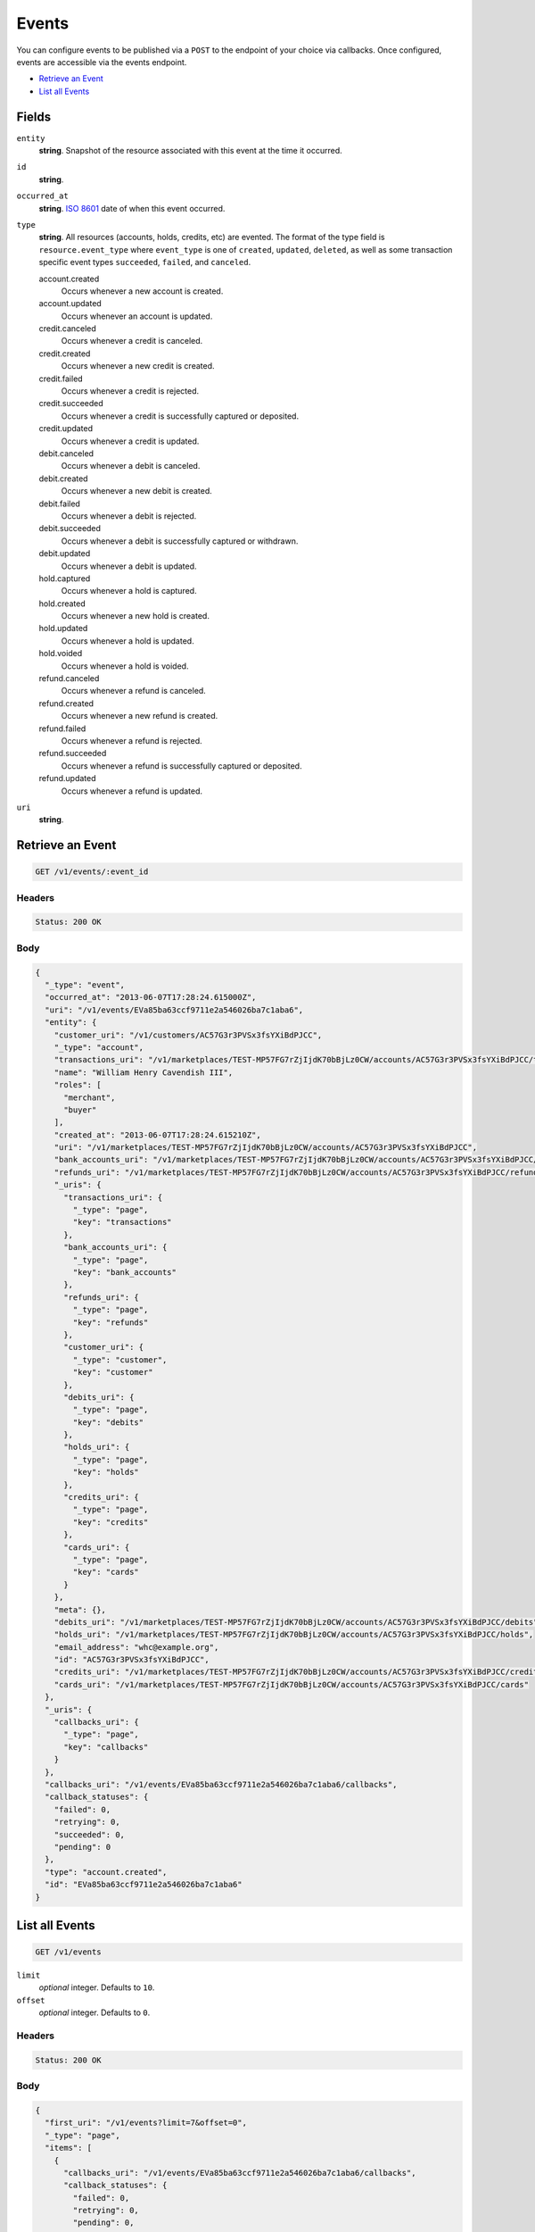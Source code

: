 Events
=======

.. _events:

You can configure events to be published via a ``POST`` to the endpoint of
your choice via callbacks. Once configured, events are accessible via the
events endpoint.

- `Retrieve an Event`_
- `List all Events`_

Fields
------

``entity``
   **string**. Snapshot of the resource associated with this event at the time it
   occurred.

``id``
   **string**.

``occurred_at``
   **string**. `ISO 8601 <http://www.w3.org/QA/Tips/iso-date>`_ date of when this
   event occurred.

``type``
   **string**. All resources (accounts, holds, credits, etc) are evented. The format of
   the type field is ``resource.event_type`` where ``event_type`` is one of
   ``created``, ``updated``, ``deleted``, as well as some transaction
   specific event types ``succeeded``, ``failed``, and ``canceled``.

   account.created
      Occurs whenever a new account is created.
   
   account.updated
      Occurs whenever an account is updated.
   
   credit.canceled
      Occurs whenever a credit is canceled.
   
   credit.created
      Occurs whenever a new credit is created.
   
   credit.failed
      Occurs whenever a credit is rejected.
   
   credit.succeeded
      Occurs whenever a credit is successfully captured or deposited.
   
   credit.updated
      Occurs whenever a credit is updated.
   
   debit.canceled
      Occurs whenever a debit is canceled.
   
   debit.created
      Occurs whenever a new debit is created.
   
   debit.failed
      Occurs whenever a debit is rejected.
   
   debit.succeeded
      Occurs whenever a debit is successfully captured or withdrawn.
   
   debit.updated
      Occurs whenever a debit is updated.
   
   hold.captured
      Occurs whenever a hold is captured.
   
   hold.created
      Occurs whenever a new hold is created.
   
   hold.updated
      Occurs whenever a hold is updated.
   
   hold.voided
      Occurs whenever a hold is voided.
   
   refund.canceled
      Occurs whenever a refund is canceled.
   
   refund.created
      Occurs whenever a new refund is created.
   
   refund.failed
      Occurs whenever a refund is rejected.
   
   refund.succeeded
      Occurs whenever a refund is successfully captured or deposited.
   
   refund.updated
      Occurs whenever a refund is updated.
   
``uri``
   **string**.

Retrieve an Event
-----------------

.. code::


   GET /v1/events/:event_id


Headers
^^^^^^^

.. code::

   Status: 200 OK


Body
^^^^

.. code:: javascript

   {
     "_type": "event", 
     "occurred_at": "2013-06-07T17:28:24.615000Z", 
     "uri": "/v1/events/EVa85ba63ccf9711e2a546026ba7c1aba6", 
     "entity": {
       "customer_uri": "/v1/customers/AC57G3r3PVSx3fsYXiBdPJCC", 
       "_type": "account", 
       "transactions_uri": "/v1/marketplaces/TEST-MP57FG7rZjIjdK70bBjLz0CW/accounts/AC57G3r3PVSx3fsYXiBdPJCC/transactions", 
       "name": "William Henry Cavendish III", 
       "roles": [
         "merchant", 
         "buyer"
       ], 
       "created_at": "2013-06-07T17:28:24.615210Z", 
       "uri": "/v1/marketplaces/TEST-MP57FG7rZjIjdK70bBjLz0CW/accounts/AC57G3r3PVSx3fsYXiBdPJCC", 
       "bank_accounts_uri": "/v1/marketplaces/TEST-MP57FG7rZjIjdK70bBjLz0CW/accounts/AC57G3r3PVSx3fsYXiBdPJCC/bank_accounts", 
       "refunds_uri": "/v1/marketplaces/TEST-MP57FG7rZjIjdK70bBjLz0CW/accounts/AC57G3r3PVSx3fsYXiBdPJCC/refunds", 
       "_uris": {
         "transactions_uri": {
           "_type": "page", 
           "key": "transactions"
         }, 
         "bank_accounts_uri": {
           "_type": "page", 
           "key": "bank_accounts"
         }, 
         "refunds_uri": {
           "_type": "page", 
           "key": "refunds"
         }, 
         "customer_uri": {
           "_type": "customer", 
           "key": "customer"
         }, 
         "debits_uri": {
           "_type": "page", 
           "key": "debits"
         }, 
         "holds_uri": {
           "_type": "page", 
           "key": "holds"
         }, 
         "credits_uri": {
           "_type": "page", 
           "key": "credits"
         }, 
         "cards_uri": {
           "_type": "page", 
           "key": "cards"
         }
       }, 
       "meta": {}, 
       "debits_uri": "/v1/marketplaces/TEST-MP57FG7rZjIjdK70bBjLz0CW/accounts/AC57G3r3PVSx3fsYXiBdPJCC/debits", 
       "holds_uri": "/v1/marketplaces/TEST-MP57FG7rZjIjdK70bBjLz0CW/accounts/AC57G3r3PVSx3fsYXiBdPJCC/holds", 
       "email_address": "whc@example.org", 
       "id": "AC57G3r3PVSx3fsYXiBdPJCC", 
       "credits_uri": "/v1/marketplaces/TEST-MP57FG7rZjIjdK70bBjLz0CW/accounts/AC57G3r3PVSx3fsYXiBdPJCC/credits", 
       "cards_uri": "/v1/marketplaces/TEST-MP57FG7rZjIjdK70bBjLz0CW/accounts/AC57G3r3PVSx3fsYXiBdPJCC/cards"
     }, 
     "_uris": {
       "callbacks_uri": {
         "_type": "page", 
         "key": "callbacks"
       }
     }, 
     "callbacks_uri": "/v1/events/EVa85ba63ccf9711e2a546026ba7c1aba6/callbacks", 
     "callback_statuses": {
       "failed": 0, 
       "retrying": 0, 
       "succeeded": 0, 
       "pending": 0
     }, 
     "type": "account.created", 
     "id": "EVa85ba63ccf9711e2a546026ba7c1aba6"
   }

List all Events
---------------

.. code::


   GET /v1/events

``limit``
    *optional* integer. Defaults to ``10``.

``offset``
    *optional* integer. Defaults to ``0``.


Headers
^^^^^^^

.. code::

   Status: 200 OK


Body
^^^^

.. code:: javascript

   {
     "first_uri": "/v1/events?limit=7&offset=0", 
     "_type": "page", 
     "items": [
       {
         "callbacks_uri": "/v1/events/EVa85ba63ccf9711e2a546026ba7c1aba6/callbacks", 
         "callback_statuses": {
           "failed": 0, 
           "retrying": 0, 
           "pending": 0, 
           "succeeded": 0
         }, 
         "occurred_at": "2013-06-07T17:28:24.615000Z", 
         "_type": "event", 
         "uri": "/v1/events/EVa85ba63ccf9711e2a546026ba7c1aba6", 
         "_uris": {
           "callbacks_uri": {
             "_type": "page", 
             "key": "callbacks"
           }
         }, 
         "entity": {
           "_type": "account", 
           "_uris": {
             "transactions_uri": {
               "_type": "page", 
               "key": "transactions"
             }, 
             "bank_accounts_uri": {
               "_type": "page", 
               "key": "bank_accounts"
             }, 
             "refunds_uri": {
               "_type": "page", 
               "key": "refunds"
             }, 
             "customer_uri": {
               "_type": "customer", 
               "key": "customer"
             }, 
             "debits_uri": {
               "_type": "page", 
               "key": "debits"
             }, 
             "holds_uri": {
               "_type": "page", 
               "key": "holds"
             }, 
             "credits_uri": {
               "_type": "page", 
               "key": "credits"
             }, 
             "cards_uri": {
               "_type": "page", 
               "key": "cards"
             }
           }, 
           "transactions_uri": "/v1/marketplaces/TEST-MP57FG7rZjIjdK70bBjLz0CW/accounts/AC57G3r3PVSx3fsYXiBdPJCC/transactions", 
           "name": "William Henry Cavendish III", 
           "roles": [
             "merchant", 
             "buyer"
           ], 
           "created_at": "2013-06-07T17:28:24.615210Z", 
           "uri": "/v1/marketplaces/TEST-MP57FG7rZjIjdK70bBjLz0CW/accounts/AC57G3r3PVSx3fsYXiBdPJCC", 
           "holds_uri": "/v1/marketplaces/TEST-MP57FG7rZjIjdK70bBjLz0CW/accounts/AC57G3r3PVSx3fsYXiBdPJCC/holds", 
           "bank_accounts_uri": "/v1/marketplaces/TEST-MP57FG7rZjIjdK70bBjLz0CW/accounts/AC57G3r3PVSx3fsYXiBdPJCC/bank_accounts", 
           "refunds_uri": "/v1/marketplaces/TEST-MP57FG7rZjIjdK70bBjLz0CW/accounts/AC57G3r3PVSx3fsYXiBdPJCC/refunds", 
           "customer_uri": "/v1/customers/AC57G3r3PVSx3fsYXiBdPJCC", 
           "meta": {}, 
           "debits_uri": "/v1/marketplaces/TEST-MP57FG7rZjIjdK70bBjLz0CW/accounts/AC57G3r3PVSx3fsYXiBdPJCC/debits", 
           "email_address": "whc@example.org", 
           "id": "AC57G3r3PVSx3fsYXiBdPJCC", 
           "credits_uri": "/v1/marketplaces/TEST-MP57FG7rZjIjdK70bBjLz0CW/accounts/AC57G3r3PVSx3fsYXiBdPJCC/credits", 
           "cards_uri": "/v1/marketplaces/TEST-MP57FG7rZjIjdK70bBjLz0CW/accounts/AC57G3r3PVSx3fsYXiBdPJCC/cards"
         }, 
         "type": "account.created", 
         "id": "EVa85ba63ccf9711e2a546026ba7c1aba6"
       }, 
       {
         "callbacks_uri": "/v1/events/EVa88dcedccf9711e2a546026ba7c1aba6/callbacks", 
         "callback_statuses": {
           "failed": 0, 
           "retrying": 0, 
           "pending": 0, 
           "succeeded": 0
         }, 
         "occurred_at": "2013-06-07T17:28:24.948000Z", 
         "_type": "event", 
         "uri": "/v1/events/EVa88dcedccf9711e2a546026ba7c1aba6", 
         "_uris": {
           "callbacks_uri": {
             "_type": "page", 
             "key": "callbacks"
           }
         }, 
         "entity": {
           "_type": "account", 
           "_uris": {
             "transactions_uri": {
               "_type": "page", 
               "key": "transactions"
             }, 
             "bank_accounts_uri": {
               "_type": "page", 
               "key": "bank_accounts"
             }, 
             "refunds_uri": {
               "_type": "page", 
               "key": "refunds"
             }, 
             "customer_uri": {
               "_type": "customer", 
               "key": "customer"
             }, 
             "debits_uri": {
               "_type": "page", 
               "key": "debits"
             }, 
             "holds_uri": {
               "_type": "page", 
               "key": "holds"
             }, 
             "credits_uri": {
               "_type": "page", 
               "key": "credits"
             }, 
             "cards_uri": {
               "_type": "page", 
               "key": "cards"
             }
           }, 
           "transactions_uri": "/v1/marketplaces/TEST-MP57FG7rZjIjdK70bBjLz0CW/accounts/AC583gUh3w8JhVsBOAzmwaiy/transactions", 
           "name": null, 
           "roles": [], 
           "created_at": "2013-06-07T17:28:24.948391Z", 
           "uri": "/v1/marketplaces/TEST-MP57FG7rZjIjdK70bBjLz0CW/accounts/AC583gUh3w8JhVsBOAzmwaiy", 
           "holds_uri": "/v1/marketplaces/TEST-MP57FG7rZjIjdK70bBjLz0CW/accounts/AC583gUh3w8JhVsBOAzmwaiy/holds", 
           "bank_accounts_uri": "/v1/marketplaces/TEST-MP57FG7rZjIjdK70bBjLz0CW/accounts/AC583gUh3w8JhVsBOAzmwaiy/bank_accounts", 
           "refunds_uri": "/v1/marketplaces/TEST-MP57FG7rZjIjdK70bBjLz0CW/accounts/AC583gUh3w8JhVsBOAzmwaiy/refunds", 
           "customer_uri": "/v1/customers/AC583gUh3w8JhVsBOAzmwaiy", 
           "meta": {}, 
           "debits_uri": "/v1/marketplaces/TEST-MP57FG7rZjIjdK70bBjLz0CW/accounts/AC583gUh3w8JhVsBOAzmwaiy/debits", 
           "email_address": "escrow@poundpay.com", 
           "id": "AC583gUh3w8JhVsBOAzmwaiy", 
           "credits_uri": "/v1/marketplaces/TEST-MP57FG7rZjIjdK70bBjLz0CW/accounts/AC583gUh3w8JhVsBOAzmwaiy/credits", 
           "cards_uri": "/v1/marketplaces/TEST-MP57FG7rZjIjdK70bBjLz0CW/accounts/AC583gUh3w8JhVsBOAzmwaiy/cards"
         }, 
         "type": "account.created", 
         "id": "EVa88dcedccf9711e2a546026ba7c1aba6"
       }, 
       {
         "callbacks_uri": "/v1/events/EVa88dd3a0cf9711e2a546026ba7c1aba6/callbacks", 
         "callback_statuses": {
           "failed": 0, 
           "retrying": 0, 
           "pending": 0, 
           "succeeded": 0
         }, 
         "occurred_at": "2013-06-07T17:28:24.950000Z", 
         "_type": "event", 
         "uri": "/v1/events/EVa88dd3a0cf9711e2a546026ba7c1aba6", 
         "_uris": {
           "callbacks_uri": {
             "_type": "page", 
             "key": "callbacks"
           }
         }, 
         "entity": {
           "_type": "account", 
           "_uris": {
             "transactions_uri": {
               "_type": "page", 
               "key": "transactions"
             }, 
             "bank_accounts_uri": {
               "_type": "page", 
               "key": "bank_accounts"
             }, 
             "refunds_uri": {
               "_type": "page", 
               "key": "refunds"
             }, 
             "customer_uri": {
               "_type": "customer", 
               "key": "customer"
             }, 
             "debits_uri": {
               "_type": "page", 
               "key": "debits"
             }, 
             "holds_uri": {
               "_type": "page", 
               "key": "holds"
             }, 
             "credits_uri": {
               "_type": "page", 
               "key": "credits"
             }, 
             "cards_uri": {
               "_type": "page", 
               "key": "cards"
             }
           }, 
           "transactions_uri": "/v1/marketplaces/TEST-MP57FG7rZjIjdK70bBjLz0CW/accounts/AC583puCYkXyNTzY2NtnZ4Lc/transactions", 
           "name": null, 
           "roles": [
             "merchant", 
             "buyer"
           ], 
           "created_at": "2013-06-07T17:28:24.950113Z", 
           "uri": "/v1/marketplaces/TEST-MP57FG7rZjIjdK70bBjLz0CW/accounts/AC583puCYkXyNTzY2NtnZ4Lc", 
           "holds_uri": "/v1/marketplaces/TEST-MP57FG7rZjIjdK70bBjLz0CW/accounts/AC583puCYkXyNTzY2NtnZ4Lc/holds", 
           "bank_accounts_uri": "/v1/marketplaces/TEST-MP57FG7rZjIjdK70bBjLz0CW/accounts/AC583puCYkXyNTzY2NtnZ4Lc/bank_accounts", 
           "refunds_uri": "/v1/marketplaces/TEST-MP57FG7rZjIjdK70bBjLz0CW/accounts/AC583puCYkXyNTzY2NtnZ4Lc/refunds", 
           "customer_uri": "/v1/customers/AC583puCYkXyNTzY2NtnZ4Lc", 
           "meta": {}, 
           "debits_uri": "/v1/marketplaces/TEST-MP57FG7rZjIjdK70bBjLz0CW/accounts/AC583puCYkXyNTzY2NtnZ4Lc/debits", 
           "email_address": "fee@poundpay.com", 
           "id": "AC583puCYkXyNTzY2NtnZ4Lc", 
           "credits_uri": "/v1/marketplaces/TEST-MP57FG7rZjIjdK70bBjLz0CW/accounts/AC583puCYkXyNTzY2NtnZ4Lc/credits", 
           "cards_uri": "/v1/marketplaces/TEST-MP57FG7rZjIjdK70bBjLz0CW/accounts/AC583puCYkXyNTzY2NtnZ4Lc/cards"
         }, 
         "type": "account.created", 
         "id": "EVa88dd3a0cf9711e2a546026ba7c1aba6"
       }, 
       {
         "callbacks_uri": "/v1/events/EVa893cc2ecf9711e2a546026ba7c1aba6/callbacks", 
         "callback_statuses": {
           "failed": 0, 
           "retrying": 0, 
           "pending": 0, 
           "succeeded": 0
         }, 
         "occurred_at": "2013-06-07T17:28:24.952000Z", 
         "_type": "event", 
         "uri": "/v1/events/EVa893cc2ecf9711e2a546026ba7c1aba6", 
         "_uris": {
           "callbacks_uri": {
             "_type": "page", 
             "key": "callbacks"
           }
         }, 
         "entity": {
           "routing_number": "121042882", 
           "bank_name": "WELLS FARGO BANK NA", 
           "_type": "bank_account", 
           "name": "TEST-MERCHANT-BANK-ACCOUNT", 
           "_uris": {
             "credits_uri": {
               "_type": "page", 
               "key": "credits"
             }, 
             "customer_uri": {
               "_type": "customer", 
               "key": "customer"
             }, 
             "account_uri": {
               "_type": "account", 
               "key": "account"
             }, 
             "verifications_uri": {
               "_type": "page", 
               "key": "verifications"
             }
           }, 
           "bank_code": "121042882", 
           "can_debit": true, 
           "created_at": "2013-06-07T17:28:24.952405Z", 
           "verification_uri": null, 
           "uri": "/v1/marketplaces/TEST-MP57FG7rZjIjdK70bBjLz0CW/accounts/AC57G3r3PVSx3fsYXiBdPJCC/bank_accounts/BA583yw3raG6TFVuZjcAkjgq", 
           "is_valid": true, 
           "customer_uri": "/v1/customers/AC57G3r3PVSx3fsYXiBdPJCC", 
           "meta": {}, 
           "account_uri": "/v1/marketplaces/TEST-MP57FG7rZjIjdK70bBjLz0CW/accounts/AC57G3r3PVSx3fsYXiBdPJCC", 
           "last_four": "5555", 
           "fingerprint": "6ybvaLUrJy07phK2EQ7pVk", 
           "credits_uri": "/v1/bank_accounts/BA583yw3raG6TFVuZjcAkjgq/credits", 
           "type": "CHECKING", 
           "id": "BA583yw3raG6TFVuZjcAkjgq", 
           "verifications_uri": "/v1/bank_accounts/BA583yw3raG6TFVuZjcAkjgq/verifications", 
           "account_number": "xxxxxxxxxxx5555"
         }, 
         "type": "bank_account.created", 
         "id": "EVa893cc2ecf9711e2a546026ba7c1aba6"
       }, 
       {
         "callbacks_uri": "/v1/events/EVa90596f6cf9711e29f39026ba7f8ec28/callbacks", 
         "callback_statuses": {
           "failed": 0, 
           "retrying": 0, 
           "pending": 0, 
           "succeeded": 0
         }, 
         "occurred_at": "2013-06-07T17:28:25.713000Z", 
         "_type": "event", 
         "uri": "/v1/events/EVa90596f6cf9711e29f39026ba7f8ec28", 
         "_uris": {
           "callbacks_uri": {
             "_type": "page", 
             "key": "callbacks"
           }
         }, 
         "entity": {
           "security_code_check": "true", 
           "customer_uri": null, 
           "_type": "card", 
           "postal_code_check": "true", 
           "hash": "bd1c247d10c71b3134056f83165826241115d8e55fc107d303eeab955338eba2", 
           "country_code": "USA", 
           "expiration_year": 2014, 
           "_uris": {}, 
           "created_at": "2013-06-07T17:28:25.713841Z", 
           "uri": "/v1/marketplaces/TEST-MP57FG7rZjIjdK70bBjLz0CW/cards/CC58Vn831uFhYWgRoO7Hf8hi", 
           "id": "CC58Vn831uFhYWgRoO7Hf8hi", 
           "expiration_month": 4, 
           "is_valid": true, 
           "meta": {}, 
           "postal_code": "10023", 
           "account_uri": null, 
           "last_four": "1111", 
           "card_type": "VISA", 
           "brand": "Visa", 
           "street_address": "167 West 74th Street", 
           "name": "Benny Riemann"
         }, 
         "type": "card.created", 
         "id": "EVa90596f6cf9711e29f39026ba7f8ec28"
       }, 
       {
         "callbacks_uri": "/v1/events/EVa947ce04cf9711e284f9026ba7cac9da/callbacks", 
         "callback_statuses": {
           "failed": 0, 
           "retrying": 0, 
           "pending": 0, 
           "succeeded": 0
         }, 
         "occurred_at": "2013-06-07T17:28:26.160000Z", 
         "_type": "event", 
         "uri": "/v1/events/EVa947ce04cf9711e284f9026ba7cac9da", 
         "_uris": {
           "callbacks_uri": {
             "_type": "page", 
             "key": "callbacks"
           }
         }, 
         "entity": {
           "_type": "account", 
           "_uris": {
             "transactions_uri": {
               "_type": "page", 
               "key": "transactions"
             }, 
             "bank_accounts_uri": {
               "_type": "page", 
               "key": "bank_accounts"
             }, 
             "refunds_uri": {
               "_type": "page", 
               "key": "refunds"
             }, 
             "customer_uri": {
               "_type": "customer", 
               "key": "customer"
             }, 
             "debits_uri": {
               "_type": "page", 
               "key": "debits"
             }, 
             "holds_uri": {
               "_type": "page", 
               "key": "holds"
             }, 
             "credits_uri": {
               "_type": "page", 
               "key": "credits"
             }, 
             "cards_uri": {
               "_type": "page", 
               "key": "cards"
             }
           }, 
           "transactions_uri": "/v1/marketplaces/TEST-MP57FG7rZjIjdK70bBjLz0CW/accounts/AC595Bqo9UO0VGFaGRcAiPnc/transactions", 
           "name": "Benny Riemann", 
           "roles": [
             "buyer"
           ], 
           "created_at": "2013-06-07T17:28:25.862643Z", 
           "uri": "/v1/marketplaces/TEST-MP57FG7rZjIjdK70bBjLz0CW/accounts/AC595Bqo9UO0VGFaGRcAiPnc", 
           "holds_uri": "/v1/marketplaces/TEST-MP57FG7rZjIjdK70bBjLz0CW/accounts/AC595Bqo9UO0VGFaGRcAiPnc/holds", 
           "bank_accounts_uri": "/v1/marketplaces/TEST-MP57FG7rZjIjdK70bBjLz0CW/accounts/AC595Bqo9UO0VGFaGRcAiPnc/bank_accounts", 
           "refunds_uri": "/v1/marketplaces/TEST-MP57FG7rZjIjdK70bBjLz0CW/accounts/AC595Bqo9UO0VGFaGRcAiPnc/refunds", 
           "customer_uri": "/v1/customers/AC595Bqo9UO0VGFaGRcAiPnc", 
           "meta": {}, 
           "debits_uri": "/v1/marketplaces/TEST-MP57FG7rZjIjdK70bBjLz0CW/accounts/AC595Bqo9UO0VGFaGRcAiPnc/debits", 
           "email_address": null, 
           "id": "AC595Bqo9UO0VGFaGRcAiPnc", 
           "credits_uri": "/v1/marketplaces/TEST-MP57FG7rZjIjdK70bBjLz0CW/accounts/AC595Bqo9UO0VGFaGRcAiPnc/credits", 
           "cards_uri": "/v1/marketplaces/TEST-MP57FG7rZjIjdK70bBjLz0CW/accounts/AC595Bqo9UO0VGFaGRcAiPnc/cards"
         }, 
         "type": "account.updated", 
         "id": "EVa947ce04cf9711e284f9026ba7cac9da"
       }, 
       {
         "callbacks_uri": "/v1/events/EVa91a6572cf9711e284f9026ba7cac9da/callbacks", 
         "callback_statuses": {
           "failed": 0, 
           "retrying": 0, 
           "pending": 0, 
           "succeeded": 0
         }, 
         "occurred_at": "2013-06-07T17:28:26.160000Z", 
         "_type": "event", 
         "uri": "/v1/events/EVa91a6572cf9711e284f9026ba7cac9da", 
         "_uris": {
           "callbacks_uri": {
             "_type": "page", 
             "key": "callbacks"
           }
         }, 
         "entity": {
           "_type": "account", 
           "_uris": {
             "transactions_uri": {
               "_type": "page", 
               "key": "transactions"
             }, 
             "bank_accounts_uri": {
               "_type": "page", 
               "key": "bank_accounts"
             }, 
             "refunds_uri": {
               "_type": "page", 
               "key": "refunds"
             }, 
             "customer_uri": {
               "_type": "customer", 
               "key": "customer"
             }, 
             "debits_uri": {
               "_type": "page", 
               "key": "debits"
             }, 
             "holds_uri": {
               "_type": "page", 
               "key": "holds"
             }, 
             "credits_uri": {
               "_type": "page", 
               "key": "credits"
             }, 
             "cards_uri": {
               "_type": "page", 
               "key": "cards"
             }
           }, 
           "transactions_uri": "/v1/marketplaces/TEST-MP57FG7rZjIjdK70bBjLz0CW/accounts/AC595Bqo9UO0VGFaGRcAiPnc/transactions", 
           "name": "Benny Riemann", 
           "roles": [
             "buyer"
           ], 
           "created_at": "2013-06-07T17:28:25.862643Z", 
           "uri": "/v1/marketplaces/TEST-MP57FG7rZjIjdK70bBjLz0CW/accounts/AC595Bqo9UO0VGFaGRcAiPnc", 
           "holds_uri": "/v1/marketplaces/TEST-MP57FG7rZjIjdK70bBjLz0CW/accounts/AC595Bqo9UO0VGFaGRcAiPnc/holds", 
           "bank_accounts_uri": "/v1/marketplaces/TEST-MP57FG7rZjIjdK70bBjLz0CW/accounts/AC595Bqo9UO0VGFaGRcAiPnc/bank_accounts", 
           "refunds_uri": "/v1/marketplaces/TEST-MP57FG7rZjIjdK70bBjLz0CW/accounts/AC595Bqo9UO0VGFaGRcAiPnc/refunds", 
           "customer_uri": "/v1/customers/AC595Bqo9UO0VGFaGRcAiPnc", 
           "meta": {}, 
           "debits_uri": "/v1/marketplaces/TEST-MP57FG7rZjIjdK70bBjLz0CW/accounts/AC595Bqo9UO0VGFaGRcAiPnc/debits", 
           "email_address": null, 
           "id": "AC595Bqo9UO0VGFaGRcAiPnc", 
           "credits_uri": "/v1/marketplaces/TEST-MP57FG7rZjIjdK70bBjLz0CW/accounts/AC595Bqo9UO0VGFaGRcAiPnc/credits", 
           "cards_uri": "/v1/marketplaces/TEST-MP57FG7rZjIjdK70bBjLz0CW/accounts/AC595Bqo9UO0VGFaGRcAiPnc/cards"
         }, 
         "type": "account.created", 
         "id": "EVa91a6572cf9711e284f9026ba7cac9da"
       }
     ], 
     "previous_uri": null, 
     "uri": "/v1/events?limit=7&offset=0", 
     "_uris": {
       "first_uri": {
         "_type": "page", 
         "key": "first"
       }, 
       "next_uri": {
         "_type": "page", 
         "key": "next"
       }, 
       "previous_uri": {
         "_type": "page", 
         "key": "previous"
       }, 
       "last_uri": {
         "_type": "page", 
         "key": "last"
       }
     }, 
     "limit": 7, 
     "offset": 0, 
     "total": 222, 
     "next_uri": "/v1/events?limit=7&offset=7", 
     "last_uri": "/v1/events?limit=7&offset=217"
   }

